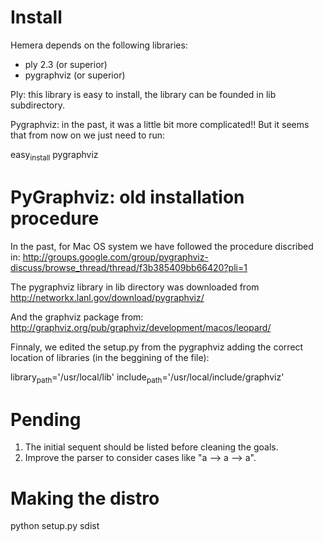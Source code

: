 
* Install

Hemera depends on the following libraries:

 * ply 2.3 (or superior)
 * pygraphviz (or superior)


Ply: this library is easy to install, the library can be founded in
lib subdirectory.

Pygraphviz: in the past, it was a little bit more complicated!! But it
seems that from now on we just need to run:

easy_install pygraphviz

* PyGraphviz: old installation procedure


In the past, for Mac OS system we have followed the procedure discribed in:
http://groups.google.com/group/pygraphviz-discuss/browse_thread/thread/f3b385409bb66420?pli=1

The pygraphviz library in lib directory was downloaded from
http://networkx.lanl.gov/download/pygraphviz/

And the graphviz package from:
http://graphviz.org/pub/graphviz/development/macos/leopard/

Finnaly, we edited the setup.py from the pygraphviz adding the correct
location of libraries (in the beggining of the file):

# Mac OS X (pkg from ATT)
library_path='/usr/local/lib'
include_path='/usr/local/include/graphviz'


* Pending


1. The initial sequent should be listed before cleaning the goals. 
2. Improve the parser to consider cases like "a --> a --> a". 


* Making the distro

python setup.py sdist

